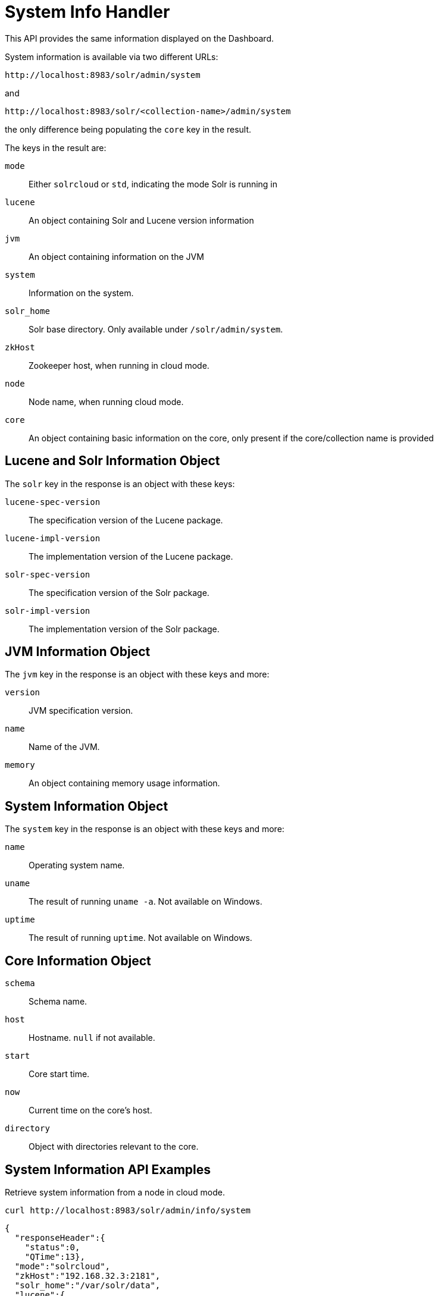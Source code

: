 = System Info Handler
// Licensed to the Apache Software Foundation (ASF) under one
// or more contributor license agreements.  See the NOTICE file
// distributed with this work for additional information
// regarding copyright ownership.  The ASF licenses this file
// to you under the Apache License, Version 2.0 (the
// "License"); you may not use this file except in compliance
// with the License.  You may obtain a copy of the License at
//
//   http://www.apache.org/licenses/LICENSE-2.0
//
// Unless required by applicable law or agreed to in writing,
// software distributed under the License is distributed on an
// "AS IS" BASIS, WITHOUT WARRANTIES OR CONDITIONS OF ANY
// KIND, either express or implied.  See the License for the
// specific language governing permissions and limitations
// under the License.

This API provides the same information displayed on the Dashboard.

System information is available via two different URLs:

[source,bash]
----
http://localhost:8983/solr/admin/system
----

and

[source,bash]
----
http://localhost:8983/solr/<collection-name>/admin/system
----

the only difference being populating the `core` key in the result.

The keys in the result are:

`mode`::
Either `solrcloud` or `std`, indicating the mode Solr is running in

`lucene`::
An object containing Solr and Lucene version information

`jvm`::
An object containing information on the JVM

`system`::
Information on the system.

`solr_home`::
Solr base directory.  Only available under `/solr/admin/system`.

`zkHost`::
Zookeeper host, when running in cloud mode.

`node`::
Node name, when running cloud mode.

`core`::
An object containing basic information on the core, only present if
the core/collection name is provided

== Lucene and Solr Information Object

The `solr` key in the response is an object with these keys:

`lucene-spec-version`::
The specification version of the Lucene package.

`lucene-impl-version`::
The implementation version of the Lucene package.

`solr-spec-version`::
The specification version of the Solr package.

`solr-impl-version`::
The implementation version of the Solr package.

== JVM Information Object

The `jvm` key in the response is an object with these keys and more:

`version`::
JVM specification version.

`name`::
Name of the JVM.

`memory`::
An object containing memory usage information.

== System Information Object

The `system` key in the response is an object with these keys and more:

`name`::
Operating system name.

`uname`::
The result of running `uname -a`.  Not available on Windows.

`uptime`::
The result of running `uptime`.  Not available on Windows.

== Core Information Object

`schema`::
Schema name.

`host`::
Hostname.  `null` if not available.

`start`::
Core start time.

`now`::
Current time on the core's host.

`directory`::
Object with directories relevant to the core.

== System Information API Examples

Retrieve system information from a node in cloud mode.

[source.bash]
----
curl http://localhost:8983/solr/admin/info/system
----

[source.json]
----
{
  "responseHeader":{
    "status":0,
    "QTime":13},
  "mode":"solrcloud",
  "zkHost":"192.168.32.3:2181",
  "solr_home":"/var/solr/data",
  "lucene":{
    "solr-spec-version":"8.1.1",
    "solr-impl-version":"8.1.1 fcbe46c28cef11bc058779afba09521de1b19bef - ab - 2019-05-22 15:20:01",
    "lucene-spec-version":"8.1.1",
    "lucene-impl-version":"8.1.1 fcbe46c28cef11bc058779afba09521de1b19bef - ab - 2019-05-22 15:15:24"},
  "jvm":{
    "version":"11.0.3 11.0.3+7",
    "name":"Oracle Corporation OpenJDK 64-Bit Server VM",
    "spec":{
      "vendor":"Oracle Corporation",
      "name":"Java Platform API Specification",
      "version":"11"},
    "jre":{
      "vendor":"Oracle Corporation",
      "version":"11.0.3"},
    "vm":{
      "vendor":"Oracle Corporation",
      "name":"OpenJDK 64-Bit Server VM",
      "version":"11.0.3+7"},
    "processors":4,
    "memory":{
      "free":"396 MB",
      "total":"512 MB",
      "max":"512 MB",
      "used":"116 MB (%22.7)",
      "raw":{
        "free":415213560,
        "total":536870912,
        "max":536870912,
        "used":121657352,
        "used%":22.660447657108307}},
    "jmx":{
      "classpath":"start.jar",
      "commandLineArgs":["-Xms512m",
        "-Xmx512m",
        "-XX:+PerfDisableSharedMem",
        "-XX:+ParallelRefProcEnabled",
        "-XX:MaxGCPauseMillis=250",
        "-XX:+UseLargePages",
        "-XX:+AlwaysPreTouch",
        "-Xlog:gc*:file=/var/solr/logs/solr_gc.log:time,uptime:filecount=9,filesize=20M",
        "-Dcom.sun.management.jmxremote",
        "-Dcom.sun.management.jmxremote.local.only=false",
        "-Dcom.sun.management.jmxremote.ssl=false",
        "-Dcom.sun.management.jmxremote.authenticate=false",
        "-Dcom.sun.management.jmxremote.port=18983",
        "-Dcom.sun.management.jmxremote.rmi.port=18983",
        "-DzkClientTimeout=15000",
        "-DzkHost=192.168.32.3:2181",
        "-Dsolr.log.dir=/var/solr/logs",
        "-Djetty.port=8983",
        "-DSTOP.PORT=7983",
        "-DSTOP.KEY=solrrocks",
        "-Duser.timezone=UTC",
        "-Djetty.home=/opt/solr/server",
        "-Dsolr.solr.home=/var/solr/data",
        "-Dsolr.data.home=",
        "-Dsolr.install.dir=/opt/solr",
        "-Dsolr.default.confdir=/opt/solr/server/solr/configsets/_default/conf",
        "-Dlog4j.configurationFile=file:/var/solr/log4j2.xml",
        "-Xss256k",
        "-Dsolr.jetty.https.port=8983"],
      "startTime":"2019-07-18T11:16:00.769Z",
      "upTimeMS":1339007}},
  "system":{
    "name":"Linux",
    "arch":"amd64",
    "availableProcessors":4,
    "systemLoadAverage":0.92,
    "version":"4.9.0-9-amd64",
    "committedVirtualMemorySize":4317540352,
    "freePhysicalMemorySize":117563392,
    "freeSwapSpaceSize":11583721472,
    "processCpuLoad":0.0,
    "processCpuTime":42690000000,
    "systemCpuLoad":0.0,
    "totalPhysicalMemorySize":4005376000,
    "totalSwapSpaceSize":12884897792,
    "maxFileDescriptorCount":1048576,
    "openFileDescriptorCount":225,
    "uname":"Linux f0281c6ee880 4.9.0-9-amd64 #1 SMP Debian 4.9.168-1+deb9u3 (2019-06-16) x86_64 GNU/Linux\n",
    "uptime":" 11:38:19 up 28 days, 22:41,  0 users,  load average: 0.92, 0.57, 0.51\n"},
  "node":"172.17.0.4:8983_solr"}
----

Retrieve system information from a core, without cloud mode.

[source.bash]
----
curl http://localhost:8983/solr/gettingstarted/admin/system
----

[source.json]
----
{
  "responseHeader":{
    "status":0,
    "QTime":23},
  "core":{
    "schema":"default-config",
    "host":"fd7fbdff8b3e",
    "now":"2019-07-18T11:56:51.472Z",
    "start":"2019-07-18T11:54:52.509Z",
    "directory":{
      "cwd":"/opt/solr-8.1.1/server",
      "instance":"/var/solr/data/gettingstarted",
      "data":"/var/solr/data/gettingstarted/data",
      "dirimpl":"org.apache.solr.core.NRTCachingDirectoryFactory",
      "index":"/var/solr/data/gettingstarted/data/index"}},
  "mode":"std",
  "lucene":{
    "solr-spec-version":"8.1.1",
    "solr-impl-version":"8.1.1 fcbe46c28cef11bc058779afba09521de1b19bef - ab - 2019-05-22 15:20:01",
    "lucene-spec-version":"8.1.1",
    "lucene-impl-version":"8.1.1 fcbe46c28cef11bc058779afba09521de1b19bef - ab - 2019-05-22 15:15:24"},
  "jvm":{
    "version":"11.0.3 11.0.3+7",
    "name":"Oracle Corporation OpenJDK 64-Bit Server VM",
    "spec":{
      "vendor":"Oracle Corporation",
      "name":"Java Platform API Specification",
      "version":"11"},
    "jre":{
      "vendor":"Oracle Corporation",
      "version":"11.0.3"},
    "vm":{
      "vendor":"Oracle Corporation",
      "name":"OpenJDK 64-Bit Server VM",
      "version":"11.0.3+7"},
    "processors":4,
    "memory":{
      "free":"394.9 MB",
      "total":"512 MB",
      "max":"512 MB",
      "used":"117.1 MB (%22.9)",
      "raw":{
        "free":414074904,
        "total":536870912,
        "max":536870912,
        "used":122796008,
        "used%":22.87253886461258}},
    "jmx":{
      "classpath":"start.jar",
      "commandLineArgs":["-Xms512m",
        "-Xmx512m",
        "-XX:+PerfDisableSharedMem",
        "-XX:+ParallelRefProcEnabled",
        "-XX:MaxGCPauseMillis=250",
        "-XX:+UseLargePages",
        "-XX:+AlwaysPreTouch",
        "-Xlog:gc*:file=/var/solr/logs/solr_gc.log:time,uptime:filecount=9,filesize=20M",
        "-Dcom.sun.management.jmxremote",
        "-Dcom.sun.management.jmxremote.local.only=false",
        "-Dcom.sun.management.jmxremote.ssl=false",
        "-Dcom.sun.management.jmxremote.authenticate=false",
        "-Dcom.sun.management.jmxremote.port=18983",
        "-Dcom.sun.management.jmxremote.rmi.port=18983",
        "-Dsolr.log.dir=/var/solr/logs",
        "-Djetty.port=8983",
        "-DSTOP.PORT=7983",
        "-DSTOP.KEY=solrrocks",
        "-Duser.timezone=UTC",
        "-Djetty.home=/opt/solr/server",
        "-Dsolr.solr.home=/var/solr/data",
        "-Dsolr.data.home=",
        "-Dsolr.install.dir=/opt/solr",
        "-Dsolr.default.confdir=/opt/solr/server/solr/configsets/_default/conf",
        "-Dlog4j.configurationFile=file:/var/solr/log4j2.xml",
        "-Xss256k",
        "-Dsolr.jetty.https.port=8983"],
      "startTime":"2019-07-16T05:52:16.213Z",
      "upTimeMS":194675370}},
  "system":{
    "name":"Linux",
    "arch":"amd64",
    "availableProcessors":4,
    "systemLoadAverage":0.88,
    "version":"4.9.0-9-amd64",
    "committedVirtualMemorySize":4306059264,
    "freePhysicalMemorySize":144179200,
    "freeSwapSpaceSize":11626409984,
    "processCpuLoad":0.0,
    "processCpuTime":557920000000,
    "systemCpuLoad":0.0,
    "totalPhysicalMemorySize":4005376000,
    "totalSwapSpaceSize":12884897792,
    "maxFileDescriptorCount":1048576,
    "openFileDescriptorCount":223,
    "uname":"Linux fd7fbdff8b3e 4.9.0-9-amd64 #1 SMP Debian 4.9.168-1+deb9u3 (2019-06-16) x86_64 GNU/Linux\n",
    "uptime":" 11:56:51 up 28 days, 23:00,  0 users,  load average: 0.88, 0.65, 0.62\n"}}
----
